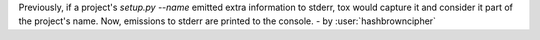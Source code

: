 Previously, if a project's `setup.py --name` emitted extra information to
stderr, tox would capture it and consider it part of the project's name. Now,
emissions to stderr are printed to the console. - by :user:`hashbrowncipher`
